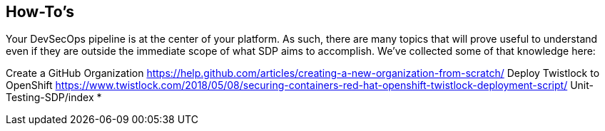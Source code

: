 == How-To's

Your DevSecOps pipeline is at the center of your platform. As such,
there are many topics that will prove useful to understand even if they
are outside the immediate scope of what SDP aims to accomplish. We've
collected some of that knowledge here:

Create a GitHub Organization
<https://help.github.com/articles/creating-a-new-organization-from-scratch/>
Deploy Twistlock to OpenShift
<https://www.twistlock.com/2018/05/08/securing-containers-red-hat-openshift-twistlock-deployment-script/>
Unit-Testing-SDP/index *
